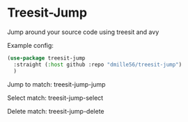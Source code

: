 * Treesit-Jump
Jump around your source code using treesit and avy

Example config:
#+BEGIN_SRC emacs-lisp
(use-package treesit-jump
  :straight (:host github :repo "dmille56/treesit-jump")
  )
#+END_SRC

Jump to match: treesit-jump-jump

Select match: treesit-jump-select

Delete match: treesit-jump-delete


